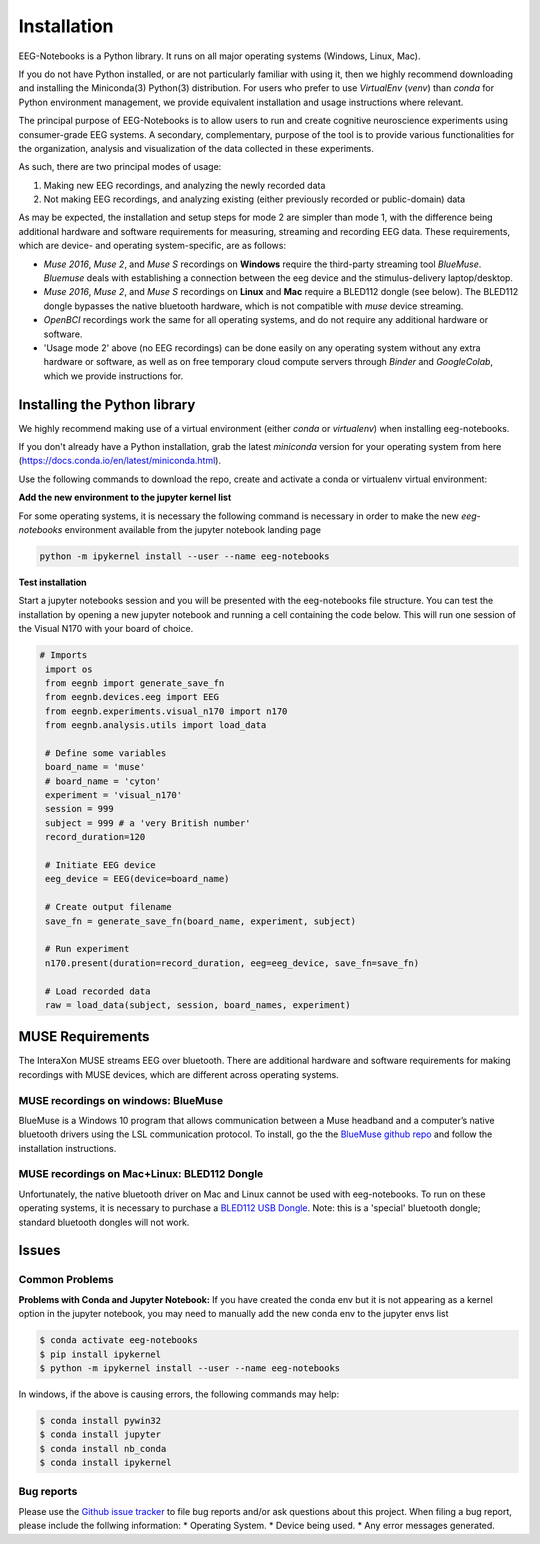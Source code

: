 ************
Installation
************

EEG-Notebooks is a Python library. It runs on all major operating systems (Windows, Linux, Mac). 

If you do not have Python installed, or are not particularly familiar with using it, then we highly recommend downloading and installing the Miniconda(3) Python(3) distribution. For users who prefer to use `VirtualEnv`  (`venv`) than `conda` for Python environment management, we provide equivalent installation and usage instructions where relevant. 


The principal purpose of EEG-Notebooks is to allow users to run and create cognitive neuroscience experiments using consumer-grade EEG systems. A secondary, complementary, purpose of the tool is to provide various functionalities for the organization, analysis and visualization of the data collected in these experiments. 

As such, there are two principal modes of usage:

1. Making new EEG recordings, and analyzing the newly recorded data

2. Not making EEG recordings, and analyzing existing (either previously recorded or public-domain) data


As may be expected, the installation and setup steps for mode 2 are simpler than mode 1, with the difference being additional hardware and software requirements for measuring, streaming and recording EEG data. These requirements, which are device- and operating system-specific, are as follows:

- `Muse 2016`, `Muse 2`, and `Muse S` recordings on **Windows** require the third-party streaming tool `BlueMuse`. `Bluemuse` deals with establishing a connection between the eeg device and the stimulus-delivery laptop/desktop. 

- `Muse 2016`, `Muse 2`, and `Muse S` recordings on **Linux** and **Mac** require a BLED112 dongle (see below). The BLED112 dongle bypasses the native bluetooth hardware, which is not compatible with `muse` device streaming. 

- `OpenBCI` recordings work the same for all operating systems, and do not require any additional hardware or software. 

- 'Usage mode 2' above (no EEG recordings) can be done easily on any operating system without any extra hardware or software, as well as on free temporary cloud compute servers through `Binder` and `GoogleColab`, which we provide instructions for. 



Installing the Python library
===============================

We highly recommend making use of a virtual environment (either `conda` or `virtualenv`) when installing eeg-notebooks.

If you don't already have a Python installation, grab the latest `miniconda` version for your operating system from here (https://docs.conda.io/en/latest/miniconda.html).

Use the following commands to download the repo, create and activate a conda or virtualenv virtual environment:


.. tabs::

    .. tab:: Conda

       .. code-block:: bash

           conda create -n "eeg-notebooks"

           conda activate "eeg-notebooks"

           conda install git
           
           conda install pip

           git clone https://github.com/NeuroTechX/eeg-notebooks

           cd eeg-notebooks

           pip install -r requirements.txt
 
    .. tab:: Virtualenv

       .. tabs::

          .. tab:: Windows

             .. code-block:: bash

                 mkdir eegnb_dir

                 python3 -m venv eegnb-env

                 git clone https://github.com/NeuroTechX/eeg-notebooks

                 eegnb-env\Scripts\activate.bat

                 cd eeg-notebooks

                 pip install -r requirements.txt

          .. tab:: Linux or MacOS

             .. code-block:: bash

                 mkdir eegnb_dir

                 python3 -m venv eegnb-env

                 git clone https://github.com/NeuroTechX/eeg-notebooks

                 source eegnb-env/bin/activate

                 cd eeg-notebooks

                 pip install -r requirements.txt



**Add the new environment to the jupyter kernel list**

For some operating systems, it is necessary the following command is necessary in order to make the new `eeg-notebooks` environment available from the jupyter notebook landing page


.. code-block:: bash

   python -m ipykernel install --user --name eeg-notebooks



**Test installation**

Start a jupyter notebooks session and you will be presented with the eeg-notebooks file structure. You can test the installation by opening a new jupyter notebook and running a cell containing the code below. This will run one session of the Visual N170 with your board of choice.

.. code-block:: python

   # Imports
    import os
    from eegnb import generate_save_fn
    from eegnb.devices.eeg import EEG
    from eegnb.experiments.visual_n170 import n170
    from eegnb.analysis.utils import load_data

    # Define some variables
    board_name = 'muse'
    # board_name = 'cyton'
    experiment = 'visual_n170'
    session = 999
    subject = 999 # a 'very British number'
    record_duration=120

    # Initiate EEG device
    eeg_device = EEG(device=board_name)

    # Create output filename
    save_fn = generate_save_fn(board_name, experiment, subject)

    # Run experiment
    n170.present(duration=record_duration, eeg=eeg_device, save_fn=save_fn)

    # Load recorded data
    raw = load_data(subject, session, board_names, experiment)


MUSE Requirements
======================

The InteraXon MUSE streams EEG over bluetooth. There are additional hardware and software requirements for making recordings with MUSE devices, which are different across operating systems. 


MUSE recordings on windows: BlueMuse
-------------------------------------

BlueMuse is a Windows 10 program that allows communication between a Muse headband and a computer’s native bluetooth drivers using the LSL communication protocol. To install, go the the `BlueMuse github repo <https://github.com/kowalej/BlueMuse>`_ and follow the installation instructions.



MUSE recordings on Mac+Linux: BLED112 Dongle
---------------------------------------------

Unfortunately, the native bluetooth driver on Mac and Linux cannot be used with eeg-notebooks. To run on these operating systems, it is necessary to purchase a `BLED112 USB Dongle <https://www.silabs.com/wireless/bluetooth/bluegiga-low-energy-legacy-modules/device.bled112/>`_. Note: this is a 'special' bluetooth dongle; standard bluetooth dongles will not work. 



Issues
=================================

Common Problems
--------------------------------
**Problems with Conda and Jupyter Notebook:**
If you have created the conda env but it is not appearing as a kernel option in the jupyter notebook, you may need to manually add the new conda env to the jupyter envs list

.. code-block:: shell

   $ conda activate eeg-notebooks
   $ pip install ipykernel
   $ python -m ipykernel install --user --name eeg-notebooks


In windows, if the above is causing errors, the following commands may help:

.. code-block:: shell

   $ conda install pywin32
   $ conda install jupyter
   $ conda install nb_conda
   $ conda install ipykernel


Bug reports
-----------

Please use the `Github issue tracker <https://github.com/neurotechx/eeg-notebooks/issues>`_
to file bug reports and/or ask questions about this project. When filing a bug report, please include the follwing information:
* Operating System.
* Device being used.
* Any error messages generated.
